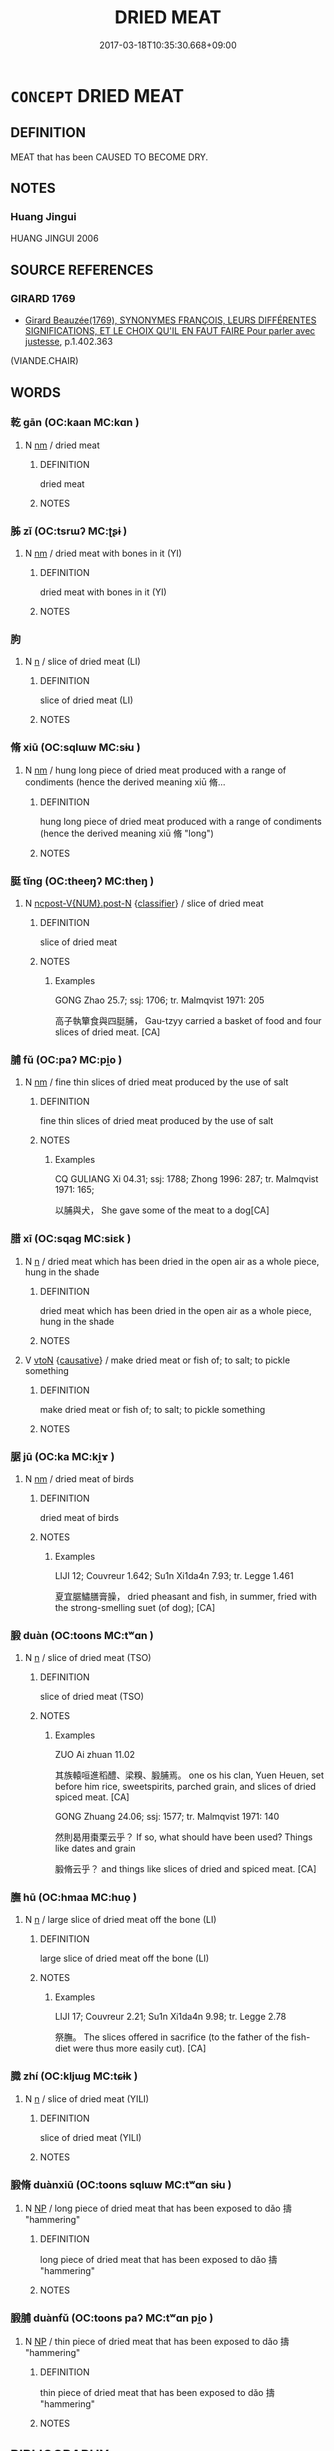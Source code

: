 # -*- mode: mandoku-tls-view -*-
#+TITLE: DRIED MEAT
#+DATE: 2017-03-18T10:35:30.668+09:00        
#+STARTUP: content
* =CONCEPT= DRIED MEAT
:PROPERTIES:
:CUSTOM_ID: uuid-4e54c8b0-a7c5-4b06-b215-6b928be209df
:TR_ZH: 乾肉
:END:
** DEFINITION

MEAT that has been CAUSED TO BECOME DRY.

** NOTES

*** Huang Jingui
HUANG JINGUI 2006

** SOURCE REFERENCES
*** GIRARD 1769
 - [[cite:GIRARD-1769][Girard Beauzée(1769), SYNONYMES FRANÇOIS, LEURS DIFFÉRENTES SIGNIFICATIONS, ET LE CHOIX QU'IL EN FAUT FAIRE Pour parler avec justesse]], p.1.402.363
 (VIANDE.CHAIR)
** WORDS
   :PROPERTIES:
   :VISIBILITY: children
   :END:
*** 乾 gān (OC:kaan MC:kɑn )
:PROPERTIES:
:CUSTOM_ID: uuid-0a6c7402-edbc-42b9-be24-e406240ddffe
:Char+: 乾(5,10/11) 
:GY_IDS+: uuid-c2961c11-3d1b-4564-a396-3e7b0105454f
:PY+: gān     
:OC+: kaan     
:MC+: kɑn     
:END: 
**** N [[tls:syn-func::#uuid-e917a78b-5500-4276-a5fe-156b8bdecb7b][nm]] / dried meat
:PROPERTIES:
:CUSTOM_ID: uuid-bb9d0aef-e7ae-4205-a7da-fda3029a3d7c
:WARRING-STATES-CURRENCY: 3
:END:
****** DEFINITION

dried meat

****** NOTES

*** 胏 zǐ (OC:tsrɯʔ MC:ʈʂɨ )
:PROPERTIES:
:CUSTOM_ID: uuid-df8c526d-d525-4978-93d6-925e275c2e85
:Char+: 胏(130,5/9) 
:GY_IDS+: uuid-141a5450-71cc-496e-8c0b-32afdda737cf
:PY+: zǐ     
:OC+: tsrɯʔ     
:MC+: ʈʂɨ     
:END: 
**** N [[tls:syn-func::#uuid-e917a78b-5500-4276-a5fe-156b8bdecb7b][nm]] / dried meat with  bones in it (YI)
:PROPERTIES:
:CUSTOM_ID: uuid-984979cd-93ac-4c11-ab9c-524a25821ac8
:END:
****** DEFINITION

dried meat with  bones in it (YI)

****** NOTES

*** 胊 
:PROPERTIES:
:CUSTOM_ID: uuid-88e5435d-0449-4335-b06b-442cb001cb5a
:Char+: 胊(130,5/9) 
:END: 
**** N [[tls:syn-func::#uuid-8717712d-14a4-4ae2-be7a-6e18e61d929b][n]] / slice of dried meat (LI)
:PROPERTIES:
:CUSTOM_ID: uuid-4a431b62-a6a4-48c7-b010-2e9a418d29d8
:END:
****** DEFINITION

slice of dried meat (LI)

****** NOTES

*** 脩 xiū (OC:sqlɯw MC:sɨu )
:PROPERTIES:
:CUSTOM_ID: uuid-d4fcec49-6692-4fc2-8b6d-deb5d7721550
:Char+: 脩(130,7/11) 
:GY_IDS+: uuid-440f9ff6-c7bd-4b2c-a6e2-136e25dee151
:PY+: xiū     
:OC+: sqlɯw     
:MC+: sɨu     
:END: 
**** N [[tls:syn-func::#uuid-e917a78b-5500-4276-a5fe-156b8bdecb7b][nm]] / hung long piece of dried meat produced with a range of condiments  (hence the derived meaning xiū 脩...
:PROPERTIES:
:CUSTOM_ID: uuid-cd85f631-c1b2-4da3-ae8c-51c4298bcd23
:WARRING-STATES-CURRENCY: 4
:END:
****** DEFINITION

hung long piece of dried meat produced with a range of condiments  (hence the derived meaning xiū 脩 "long")

****** NOTES

*** 脡 tǐng (OC:theeŋʔ MC:theŋ )
:PROPERTIES:
:CUSTOM_ID: uuid-b5646483-3458-4ec2-bb8c-572a8229b03a
:Char+: 脡(130,7/11) 
:GY_IDS+: uuid-7ff59910-6425-4da3-812a-1fe653e3a7e9
:PY+: tǐng     
:OC+: theeŋʔ     
:MC+: theŋ     
:END: 
**** N [[tls:syn-func::#uuid-1045a7a4-cbbc-445a-a976-14a787864971][ncpost-V{NUM}.post-N]] {[[tls:sem-feat::#uuid-14056dfd-9bb3-49e4-93d1-93de5283e702][classifier]]} / slice of dried meat
:PROPERTIES:
:CUSTOM_ID: uuid-bf08892b-e39a-4100-abc6-62827141bd85
:END:
****** DEFINITION

slice of dried meat

****** NOTES

******* Examples
GONG Zhao 25.7; ssj: 1706; tr. Malmqvist 1971: 205

 高子執簞食與四脡脯， Gau-tzyy carried a basket of food and four slices of dried meat. [CA]

*** 脯 fǔ (OC:paʔ MC:pi̯o )
:PROPERTIES:
:CUSTOM_ID: uuid-3820fc8e-fabb-4495-b2ec-e063b4050453
:Char+: 脯(130,7/11) 
:GY_IDS+: uuid-0c0dbbd8-bb27-43df-b890-ae923a589d40
:PY+: fǔ     
:OC+: paʔ     
:MC+: pi̯o     
:END: 
**** N [[tls:syn-func::#uuid-e917a78b-5500-4276-a5fe-156b8bdecb7b][nm]] / fine thin slices of dried meat produced by the use of salt
:PROPERTIES:
:CUSTOM_ID: uuid-c99c12e1-786a-46b8-919a-875ff449a5cd
:WARRING-STATES-CURRENCY: 3
:END:
****** DEFINITION

fine thin slices of dried meat produced by the use of salt

****** NOTES

******* Examples
CQ GULIANG Xi 04.31; ssj: 1788; Zhong 1996: 287; tr. Malmqvist 1971: 165;

 以脯與犬， She gave some of the meat to a dog[CA]

*** 腊 xī (OC:sqaɡ MC:siɛk )
:PROPERTIES:
:CUSTOM_ID: uuid-f783c953-b6c8-402e-90ef-ee0d54b6d6c8
:Char+: 腊(130,8/12) 
:GY_IDS+: uuid-bdae03ef-8861-44d2-8a84-09a78ada1f8c
:PY+: xī     
:OC+: sqaɡ     
:MC+: siɛk     
:END: 
**** N [[tls:syn-func::#uuid-8717712d-14a4-4ae2-be7a-6e18e61d929b][n]] / dried meat which has been dried in the open air as a whole piece, hung in the shade
:PROPERTIES:
:CUSTOM_ID: uuid-69bb072e-4eb9-4b9c-ad9c-a27e077197d0
:WARRING-STATES-CURRENCY: 3
:END:
****** DEFINITION

dried meat which has been dried in the open air as a whole piece, hung in the shade

****** NOTES

**** V [[tls:syn-func::#uuid-fbfb2371-2537-4a99-a876-41b15ec2463c][vtoN]] {[[tls:sem-feat::#uuid-fac754df-5669-4052-9dda-6244f229371f][causative]]} / make dried meat or fish of; to salt; to pickle something
:PROPERTIES:
:CUSTOM_ID: uuid-b62d2045-7ca7-4077-8eeb-0b42d8c0465c
:END:
****** DEFINITION

make dried meat or fish of; to salt; to pickle something

****** NOTES

*** 腒 jū (OC:ka MC:ki̯ɤ )
:PROPERTIES:
:CUSTOM_ID: uuid-5a92165c-a9fd-4c85-858d-9687d45e8543
:Char+: 腒(130,8/12) 
:GY_IDS+: uuid-5a09ea90-5fac-416d-9523-e52d416e1977
:PY+: jū     
:OC+: ka     
:MC+: ki̯ɤ     
:END: 
**** N [[tls:syn-func::#uuid-e917a78b-5500-4276-a5fe-156b8bdecb7b][nm]] / dried meat of birds
:PROPERTIES:
:CUSTOM_ID: uuid-08833338-10ae-41c5-b800-5289946f9f73
:END:
****** DEFINITION

dried meat of birds

****** NOTES

******* Examples
LIJI 12; Couvreur 1.642; Su1n Xi1da4n 7.93; tr. Legge 1.461

 夏宜腒鱐膳膏臊， dried pheasant and fish, in summer, fried with the strong-smelling suet (of dog); [CA]

*** 腶 duàn (OC:toons MC:tʷɑn )
:PROPERTIES:
:CUSTOM_ID: uuid-0b3f44d4-5999-4162-863c-455cd65442f3
:Char+: 腶(130,9/13) 
:GY_IDS+: uuid-73d3197a-3268-4015-8b3d-e983ef53a0bc
:PY+: duàn     
:OC+: toons     
:MC+: tʷɑn     
:END: 
**** N [[tls:syn-func::#uuid-8717712d-14a4-4ae2-be7a-6e18e61d929b][n]] / slice of dried meat (TSO)
:PROPERTIES:
:CUSTOM_ID: uuid-b1949947-bc4d-40e3-988e-426ca09f9808
:END:
****** DEFINITION

slice of dried meat (TSO)

****** NOTES

******* Examples
ZUO Ai zhuan 11.02 

 其族轅咺進稻醴、梁糗、腶脯焉。 one os his clan, Yuen Heuen, set before him rice, sweetspirits, parched grain, and slices of dried spiced meat. [CA]

GONG Zhuang 24.06; ssj: 1577; tr. Malmqvist 1971: 140

 然則曷用棗栗云乎？ If so, what should have been used? Things like dates and grain

 腶脩云乎？ and things like slices of dried and spiced meat. [CA]

*** 膴 hū (OC:hmaa MC:huo̝ )
:PROPERTIES:
:CUSTOM_ID: uuid-3a87bec0-cf17-4760-a75e-1b9eedc2ded4
:Char+: 膴(130,12/16) 
:GY_IDS+: uuid-6aae8ed0-8008-4f88-8ae2-1e038b9175a7
:PY+: hū     
:OC+: hmaa     
:MC+: huo̝     
:END: 
**** N [[tls:syn-func::#uuid-8717712d-14a4-4ae2-be7a-6e18e61d929b][n]] / large slice of dried meat off the bone (LI)
:PROPERTIES:
:CUSTOM_ID: uuid-6f9035f6-9f43-4422-a7c3-2ad10b4e52c1
:END:
****** DEFINITION

large slice of dried meat off the bone (LI)

****** NOTES

******* Examples
LIJI 17; Couvreur 2.21; Su1n Xi1da4n 9.98; tr. Legge 2.78

 祭膴。 The slices offered in sacrifice (to the father of the fish-diet were thus more easily cut). [CA]

*** 膱 zhí (OC:kljɯɡ MC:tɕɨk )
:PROPERTIES:
:CUSTOM_ID: uuid-7c28dfce-3ebc-4efd-b90f-fda5d36a32b5
:Char+: 膱(130,12/16) 
:GY_IDS+: uuid-d6c83c5f-383a-4dbf-8019-552d41d264f9
:PY+: zhí     
:OC+: kljɯɡ     
:MC+: tɕɨk     
:END: 
**** N [[tls:syn-func::#uuid-8717712d-14a4-4ae2-be7a-6e18e61d929b][n]] / slice of dried meat (YILI)
:PROPERTIES:
:CUSTOM_ID: uuid-7d771f44-4a20-4bbf-9da5-9f5a325c5f01
:END:
****** DEFINITION

slice of dried meat (YILI)

****** NOTES

*** 腶脩 duànxiū (OC:toons sqlɯw MC:tʷɑn sɨu )
:PROPERTIES:
:CUSTOM_ID: uuid-68c9d420-afdd-409a-b350-871b36d5f6e1
:Char+: 腶(130,9/13) 脩(130,7/11) 
:GY_IDS+: uuid-73d3197a-3268-4015-8b3d-e983ef53a0bc uuid-440f9ff6-c7bd-4b2c-a6e2-136e25dee151
:PY+: duàn xiū    
:OC+: toons sqlɯw    
:MC+: tʷɑn sɨu    
:END: 
**** N [[tls:syn-func::#uuid-a8e89bab-49e1-4426-b230-0ec7887fd8b4][NP]] / long piece of dried meat that has been exposed to dǎo 擣 "hammering"
:PROPERTIES:
:CUSTOM_ID: uuid-07287aee-948d-4d3e-ad50-9b40ebe82951
:WARRING-STATES-CURRENCY: 3
:END:
****** DEFINITION

long piece of dried meat that has been exposed to dǎo 擣 "hammering"

****** NOTES

*** 腶脯 duànfǔ (OC:toons paʔ MC:tʷɑn pi̯o )
:PROPERTIES:
:CUSTOM_ID: uuid-c88817b1-7b24-4d08-8ebb-85ef753b3978
:Char+: 腶(130,9/13) 脯(130,7/11) 
:GY_IDS+: uuid-73d3197a-3268-4015-8b3d-e983ef53a0bc uuid-0c0dbbd8-bb27-43df-b890-ae923a589d40
:PY+: duàn fǔ    
:OC+: toons paʔ    
:MC+: tʷɑn pi̯o    
:END: 
**** N [[tls:syn-func::#uuid-a8e89bab-49e1-4426-b230-0ec7887fd8b4][NP]] / thin piece of dried meat that has been exposed to dǎo 擣 "hammering"
:PROPERTIES:
:CUSTOM_ID: uuid-dce40b05-380c-4dd3-893c-21a720cdb8b4
:WARRING-STATES-CURRENCY: 2
:END:
****** DEFINITION

thin piece of dried meat that has been exposed to dǎo 擣 "hammering"

****** NOTES

** BIBLIOGRAPHY
bibliography:../core/tlsbib.bib
